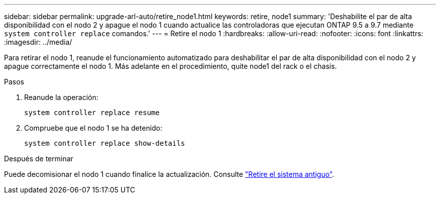 ---
sidebar: sidebar 
permalink: upgrade-arl-auto/retire_node1.html 
keywords: retire, node1 
summary: 'Deshabilite el par de alta disponibilidad con el nodo 2 y apague el nodo 1 cuando actualice las controladoras que ejecutan ONTAP 9.5 a 9.7 mediante `system controller replace` comandos.' 
---
= Retire el nodo 1
:hardbreaks:
:allow-uri-read: 
:nofooter: 
:icons: font
:linkattrs: 
:imagesdir: ../media/


[role="lead"]
Para retirar el nodo 1, reanude el funcionamiento automatizado para deshabilitar el par de alta disponibilidad con el nodo 2 y apague correctamente el nodo 1. Más adelante en el procedimiento, quite node1 del rack o el chasis.

.Pasos
. Reanude la operación:
+
`system controller replace resume`

. Compruebe que el nodo 1 se ha detenido:
+
`system controller replace show-details`



.Después de terminar
Puede decomisionar el nodo 1 cuando finalice la actualización. Consulte link:decommission_old_system.html["Retire el sistema antiguo"].
